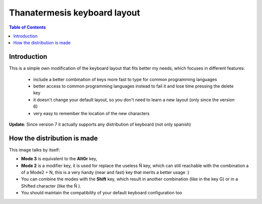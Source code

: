 Thanatermesis keyboard layout
----------------------------------

.. contents:: Table of Contents


Introduction
==============

This is a simple own modification of the keyboard layout that fits better my needs, which focuses in different features:

 * include a better combination of keys more fast to type for common programming languages
 * better access to common programming languages instead to fail it and lose time pressing the delete key
 * it doesn't change your default layout, so you don't need to learn a new layout (only since the version 6)
 * very easy to remember the location of the new characters

**Update**: Since version 7 it actually supports any distribution of keyboard (not only spanish)


How the distribution is made
============================

This image talks by itself:

.. image:: http://github.com/Thanatermesis/thanakblayout/raw/master/render.jpg

- **Mode 3** is equivalent to the **AltGr** key, 
- **Mode 2** is a modifier key, it is used for replace the useless Ñ key, which can still reachable with the combination a of a Mode2 + N, this is a very handy (near and fast) key that merits a better usage :)
- You can combine the modes with the **Shift** key, which result in another combination (like in the key G) or in a Shifted character (like the Ñ ).
- You should maintain the compatibility of your default keyboard configuration too



